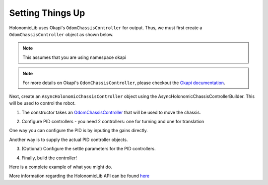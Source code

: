 #################
Setting Things Up
#################

HolonomicLib uses Okapi's ``OdomChassisController`` for output. Thus, we must first create 
a ``OdomChassisController`` object as shown below. 

.. note::
    This assumes that you are using namespace okapi

.. code-block:: cpp
    :linenos:

    std::shared_ptr<OdomChassisController> chassis = ChassisControllerBuilder()
        .withMotors(
            1,  // Top left
            -2, // Top right (reversed)
            -3, // Bottom right (reversed)
            4   // Bottom left
        )
        .withSensors(
            ADIEncoder{'A', 'B'}, // left encoder in ADI ports A & B
            ADIEncoder{'C', 'D', true},  // right encoder in ADI ports C & D (reversed)
            ADIEncoder{'E', 'F'}  // middle encoder in ADI ports E & F
        )
        // specify the tracking wheels diameter (2.75 in), track (7 in), and TPR (360)
        // specify the middle encoder distance (1 in) and diameter (2.75 in)
        .withOdometry({{2.75_in, 7_in, 1_in, 2.75_in}, quadEncoderTPR})
        .buildOdometry();

.. note::
    For more details on Okapi's ``OdomChassisController``,
    please checkout the `Okapi documentation <https://okapilib.github.io/OkapiLib/index.html>`_.

Next, create an ``AsyncHolonomicChassisController`` object using the AsyncHolonomicChassisControllerBuilder.
This will be used to control the robot. 

1. The constructor takes an 
   `OdomChassisController <https://okapilib.github.io/OkapiLib/classokapi_1_1OdomChassisController.html>`_
   that will be used to move the chassis. 

.. tabs::

    .. tab:: Abstract

        .. code-block:: cpp

            std::shared_ptr<AsyncHolonomicChassisController> controller = 
                AsyncHolonomicChassisControllerBuilder(std::shared_ptr<okapi::OdomChassisController> ichassis)    

2. Configure PID controllers - you need 2 controllers: one for turning and one for translation

One way you can configure the PID is by inputing the gains directly.

.. tabs::

    .. tab:: Abstract

        .. code-block:: cpp

            .withDistGains(const okapi::IterativePosPIDController::Gains &idistGains)
            .withTurnGains(const okapi::IterativePosPIDController::Gains &iturnGains)

Another way is to supply the actual PID controller objects. 

.. tabs::

    .. tab:: Abstract

        .. code-block:: cpp

            .withDistPID(std::unique_ptr<okapi::IterativePosPIDController> idistController)
            .withTurnPID(std::unique_ptr<okapi::IterativePosPIDController> iturnController)

3. (Optional) Configure the settle parameters for the PID controllers.

.. tabs::

    .. tab:: Abstract

        .. code-block:: cpp

            .withDistSettleParameters(okapi::QLength imaxError,
                                      okapi::QSpeed imaxDerivative,
                                      okapi::QTime iwaitTime) 
            .withTurnSettleParameters(okapi::QLength imaxError,
                                      okapi::QSpeed imaxDerivative,
                                      okapi::QTime iwaitTime) 

4. Finally, build the controller!

.. tabs::

    .. tab:: Abstract

        .. code-block:: cpp

            .build()

Here is a complete example of what you might do. 

.. code-block:: cpp
    :linenos:

    std::shared_ptr<OdomChassisController> chassis = ChassisControllerBuilder()
        .withMotors(
            1,  // Top left
            -2, // Top right (reversed)
            -3, // Bottom right (reversed)
            4   // Bottom left
        )
        .withSensors(
            ADIEncoder{'A', 'B'}, // left encoder in ADI ports A & B
            ADIEncoder{'C', 'D', true},  // right encoder in ADI ports C & D (reversed)
            ADIEncoder{'E', 'F'}  // middle encoder in ADI ports E & F
        )
        // specify the tracking wheels diameter (2.75 in), track (7 in), and TPR (360)
        // specify the middle encoder distance (1 in) and diameter (2.75 in)
        .withOdometry({{2.75_in, 7_in, 1_in, 2.75_in}, quadEncoderTPR})
        .buildOdometry();

    std::shared_ptr<AsyncHolonomicChassisController> controller = 
      AsyncHolonomicChassisControllerBuilder(chassis)
        // PID gains (must be tuned for your robot)
        .withDistGains(
            {0.05, 0.0, 0.00065, 0.0} // Translation gains
        )
        .withTurnGains(
            {0.05, 0.0, 0.00065, 0.0} // Turn gains
        )
        // Tolerance (how close the chassis must be to the target before stopping)
        .withDistSettleParameters(
            0.5_in, // Max error
            2.0_in / 1_s, // Max derivative
            100_ms // Wait time
        )
        .withTurnSettleParameters(
            1.0_in, // Max error
            2.0_in / 1_s, // Max derivative
            100_ms // Wait time
        )
        .build();

More information regarding the HolonomicLib API can be found `here <https://yessir120.github.io/HolonomicLib/html/index.html>`_